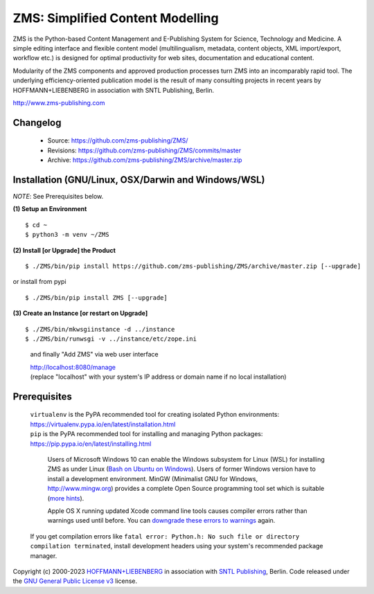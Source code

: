 ZMS: Simplified Content Modelling
=================================

ZMS is the Python-based Content Management and E-Publishing System for Science, Technology and Medicine. A simple editing interface and flexible content model (multilingualism, metadata, content objects, XML import/export, workflow etc.) is designed for optimal productivity for web sites, documentation and educational content. 

Modularity of the ZMS components and approved production processes turn ZMS into an incomparably rapid tool. The underlying efficiency-oriented publication model is the result of many consulting projects in recent years by HOFFMANN+LIEBENBERG in association with SNTL Publishing, Berlin.

http://www.zms-publishing.com

Changelog
---------

    * Source: https://github.com/zms-publishing/ZMS/
    * Revisions: https://github.com/zms-publishing/ZMS/commits/master
    * Archive: https://github.com/zms-publishing/ZMS/archive/master.zip

Installation (GNU/Linux, OSX/Darwin and Windows/WSL)
----------------------------------------------------

*NOTE*: See Prerequisites below.
    
**(1) Setup an Environment**
     
::

$ cd ~
$ python3 -m venv ~/ZMS
           
**(2) Install [or Upgrade] the Product**

::     

$ ./ZMS/bin/pip install https://github.com/zms-publishing/ZMS/archive/master.zip [--upgrade]

or install from pypi

::     

$ ./ZMS/bin/pip install ZMS [--upgrade]

**(3) Create an Instance [or restart on Upgrade]**

::     

$ ./ZMS/bin/mkwsgiinstance -d ../instance
$ ./ZMS/bin/runwsgi -v ../instance/etc/zope.ini

    and finally "Add ZMS" via web user interface

    |   http://localhost:8080/manage
    |   (replace "localhost" with your system's IP address or domain name if no local installation)

Prerequisites
-------------

    |   ``virtualenv`` is the PyPA recommended tool for creating isolated Python environments:
    |   https://virtualenv.pypa.io/en/latest/installation.html

    |   ``pip`` is the PyPA recommended tool for installing and managing Python packages:
    |   https://pip.pypa.io/en/latest/installing.html

	Users of Microsoft Windows 10 can enable the Windows subsystem for Linux (WSL) for installing ZMS as under Linux (`Bash on Ubuntu on Windows <https://msdn.microsoft.com/de-de/commandline/wsl/install_guide>`_). Users of former Windows version have to install a development environment. MinGW (Minimalist GNU for Windows, http://www.mingw.org) provides a complete Open Source programming tool set which is suitable (`more hints <http://www.zms-publishing.com/download/installation_windows/index_ger.html>`_).
    
	Apple OS X running updated Xcode command line tools causes compiler errors rather than warnings used until before. You can `downgrade these errors to warnings <https://langui.sh/2014/03/10/wunused-command-line-argument-hard-error-in-future-is-a-harsh-mistress/>`_ again.

    If you get compilation errors like ``fatal error: Python.h: No such file or directory compilation terminated``, install development headers using your system's recommended package manager.

Copyright (c) 2000-2023 `HOFFMANN+LIEBENBERG <http://www.hoffmannliebenberg.de>`_ in association with `SNTL Publishing <http://www.sntl-publishing.com>`_, Berlin. Code released under the `GNU General Public License v3 <http://www.gnu.org/licenses/gpl.html>`_ license.
